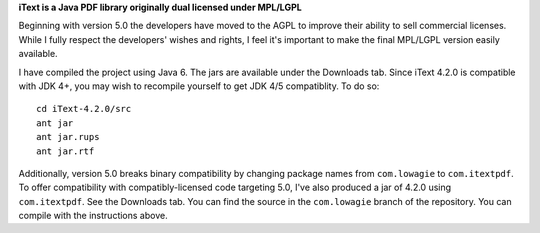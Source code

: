 **iText is a Java PDF library originally dual licensed under MPL/LGPL**

Beginning with version 5.0 the developers have moved to the AGPL to improve their ability to sell commercial licenses.
While I fully respect the developers' wishes and rights, I feel it's important to make the final MPL/LGPL version easily available.

I have compiled the project using Java 6. The jars are available under the Downloads tab. Since iText 4.2.0 is compatible with JDK 4+, you may wish to recompile yourself to get JDK 4/5 compatiblity.
To do so:

::

 cd iText-4.2.0/src
 ant jar
 ant jar.rups
 ant jar.rtf

Additionally, version 5.0 breaks binary compatibility by changing package names from ``com.lowagie`` to ``com.itextpdf``. To offer compatibility with compatibly-licensed code targeting 5.0, I've also produced a jar of 4.2.0 using ``com.itextpdf``. See the Downloads tab. You can find the source in the ``com.lowagie`` branch of the repository. You can compile with the instructions above.